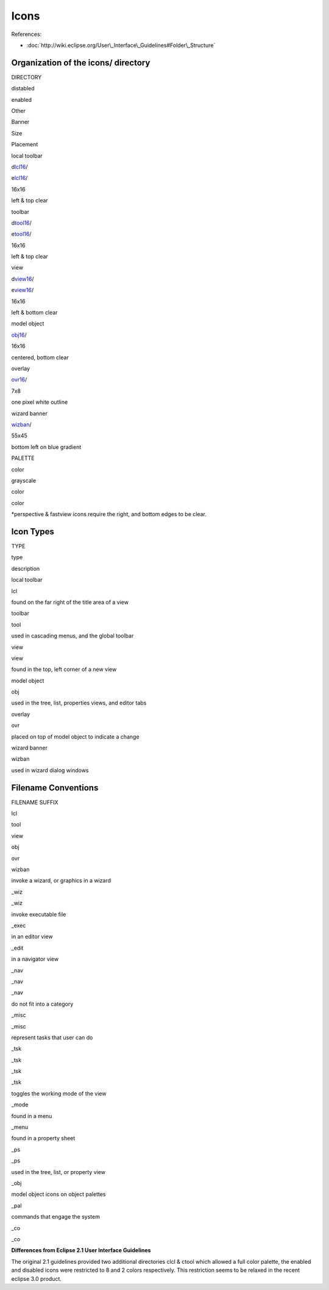 Icons
=====

References:

* :doc:`http://wiki.eclipse.org/User\_Interface\_Guidelines#Folder\_Structure`


Organization of the icons/ directory
~~~~~~~~~~~~~~~~~~~~~~~~~~~~~~~~~~~~

DIRECTORY

distabled

enabled

Other

Banner

Size

Placement

local toolbar

d\ `lcl16 <lcl16.html>`_/

e\ `lcl16 <lcl16.html>`_/

 

 

16x16

left & top clear

toolbar

d\ `tool16 <tool16.html>`_/

e\ `tool16 <tool16.html>`_/

 

 

16x16

left & top clear

view

d\ `view16 <view16.html>`_/

e\ `view16 <view16.html>`_/

 

 

16x16

left & bottom clear

model object

 

 

`obj16 <obj16.html>`_/

 

16x16

centered, bottom clear

overlay

 

 

`ovr16 <ovr16.html>`_/

 

7x8

one pixel white outline

wizard banner

 

 

 

`wizban <wizban.html>`_/

55x45

bottom left on blue gradient

 

 

 

 

 

 

 

PALETTE

color

grayscale

color

color

 

 

\*perspective & fastview icons require the right, and bottom edges to be clear.

Icon Types
~~~~~~~~~~

TYPE

type

description

local toolbar

lcl

found on the far right of the title area of a view

toolbar

tool

used in cascading menus, and the global toolbar

view

view

found in the top, left corner of a new view

model object

obj

used in the tree, list, properties views, and editor tabs

overlay

ovr

placed on top of model object to indicate a change

wizard banner

wizban

used in wizard dialog windows

Filename Conventions
~~~~~~~~~~~~~~~~~~~~

FILENAME SUFFIX

lcl

tool

view

obj

ovr

wizban

invoke a wizard, or graphics in a wizard

 

\_wiz

 

 

 

\_wiz

invoke executable file

 

\_exec

 

 

 

 

in an editor view

 

\_edit

 

 

 

 

in a navigator view

\_nav

\_nav

\_nav

 

 

 

do not fit into a category

\_misc

 

\_misc

 

 

 

represent tasks that user can do

\_tsk

 

\_tsk

\_tsk

\_tsk

 

toggles the working mode of the view

\_mode

 

 

 

 

 

found in a menu

\_menu

 

 

 

 

 

found in a property sheet

\_ps

 

\_ps

 

 

 

used in the tree, list, or property view

 

 

 

\_obj

 

 

model object icons on object palettes

 

 

 

\_pal

 

 

commands that engage the system

\_co

\_co

 

 

 

 

**Differences from Eclipse 2.1 User Interface Guidelines**

The original 2.1 guidelines provided two additional directories clcl & ctool which allowed a full
color palette, the enabled and disabled icons were restricted to 8 and 2 colors respectively. This
restriction seems to be relaxed in the recent eclipse 3.0 product.
